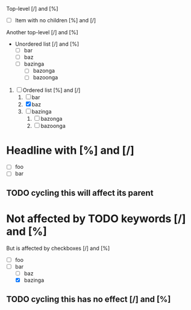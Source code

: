 #+STARTUP: showall

Top-level [/] and [%]

- [ ] Item with no children [%] and [/]

Another top-level [/] and [%]

- Unordered list [/] and [%]
  - [ ] bar
  - [ ] baz
  - [ ] bazinga
    - [ ] bazonga
    - [ ] bazoonga


1. [ ] Ordered list [%] and [/]
   1. [ ] bar
   2. [X] baz
   3. [ ] bazinga
      1. [ ] bazonga
      2. [ ] bazoonga

* Headline with [%] and [/]

- [ ] foo
- [ ] bar

** TODO cycling this will affect its parent

* Not affected by TODO keywords [/] and [%]
  :PROPERTIES:
  :COOKIE_DATA: checkbox
  :END:

  But is affected by checkboxes [/] and [%]

  - [ ] foo
  - [ ] bar
    - [ ] baz
    - [X] bazinga

** TODO cycling this has no effect [/] and [%]
